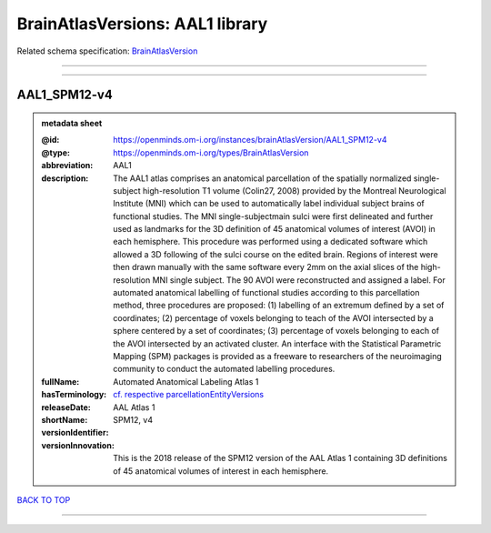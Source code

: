 ################################
BrainAtlasVersions: AAL1 library
################################

Related schema specification: `BrainAtlasVersion <https://openminds-documentation.readthedocs.io/en/latest/schema_specifications/SANDS/atlas/brainAtlasVersion.html>`_

------------

------------

AAL1_SPM12-v4
-------------

.. admonition:: metadata sheet

   :@id: https://openminds.om-i.org/instances/brainAtlasVersion/AAL1_SPM12-v4
   :@type: https://openminds.om-i.org/types/BrainAtlasVersion
   :abbreviation: AAL1
   :description: The AAL1 atlas comprises an anatomical parcellation of the spatially normalized single-subject high-resolution T1 volume (Colin27, 2008) provided by the Montreal Neurological Institute (MNI) which can be used to automatically label individual subject brains of functional studies. The MNI single-subjectmain sulci were first delineated and further used as landmarks for the 3D definition of 45 anatomical volumes of interest (AVOI) in each hemisphere. This procedure was performed using a dedicated software which allowed a 3D following of the sulci course on the edited brain. Regions of interest were then drawn manually with the same software every 2mm on the axial slices of the high-resolution MNI single subject. The 90 AVOI were reconstructed and assigned a label. For automated anatomical labelling of functional studies according to this parcellation method, three procedures are proposed: (1) labelling of an extremum defined by a set of coordinates; (2) percentage of voxels belonging to teach of the AVOI intersected by a sphere centered by a set of coordinates; (3) percentage of voxels belonging to each of the AVOI intersected by an activated cluster. An interface with the Statistical Parametric Mapping (SPM) packages is provided as a freeware to researchers of the neuroimaging community to conduct the automated labelling procedures.
   :fullName: Automated Anatomical Labeling Atlas 1
   :hasTerminology: `cf. respective parcellationEntityVersions <https://openminds-documentation.readthedocs.io/en/latest/instance_libraries/parcellationEntityVersions/AAL1_SPM12-v4.html>`_
   :releaseDate:
   :shortName: AAL Atlas 1
   :versionIdentifier: SPM12, v4
   :versionInnovation: This is the 2018 release of the SPM12 version of the AAL Atlas 1 containing 3D definitions of 45 anatomical volumes of interest in each hemisphere.

`BACK TO TOP <BrainAtlasVersions: AAL1 library_>`_

------------

